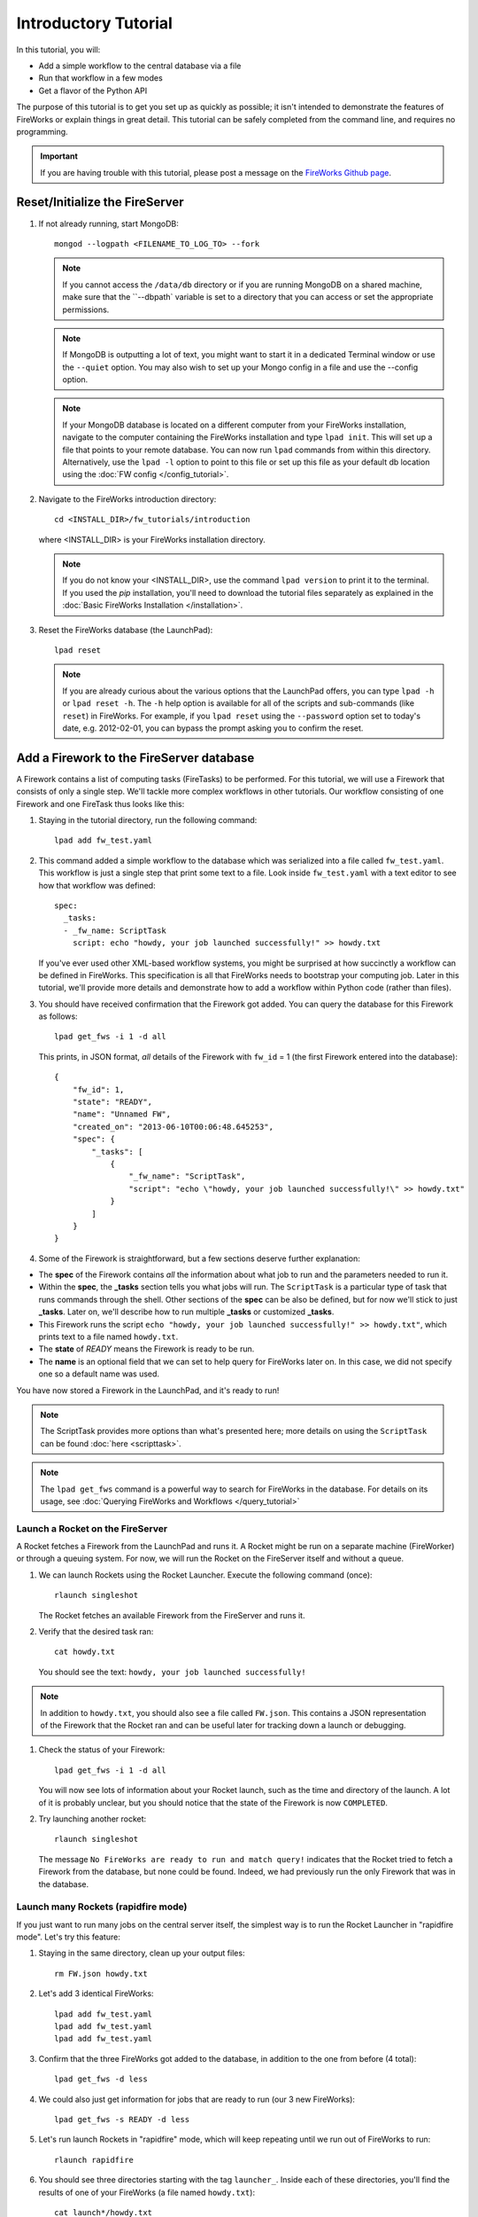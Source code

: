 =====================
Introductory Tutorial
=====================

In this tutorial, you will:

* Add a simple workflow to the central database via a file
* Run that workflow in a few modes
* Get a flavor of the Python API

The purpose of this tutorial is to get you set up as quickly as possible; it isn't intended to demonstrate the features of FireWorks or explain things in great detail. This tutorial can be safely completed from the command line, and requires no programming.

.. important:: If you are having trouble with this tutorial, please post a message on the `FireWorks Github page <https://github.com/materialsproject/fireworks/issues>`_.

Reset/Initialize the FireServer
-------------------------------

#. If not already running, start MongoDB::

    mongod --logpath <FILENAME_TO_LOG_TO> --fork

   .. note::  If you cannot access the ``/data/db`` directory or if you are running MongoDB on a shared machine, make sure that the ``--dbpath` variable is set to a directory that you can access or set the appropriate permissions.

   .. note:: If MongoDB is outputting a lot of text, you might want to start it in a dedicated Terminal window or use the ``--quiet`` option. You may also wish to set up your Mongo config in a file and use the --config option.

   .. note:: If your MongoDB database is located on a different computer from your FireWorks installation, navigate to the computer containing the FireWorks installation and type ``lpad init``. This will set up a file that points to your remote database. You can now run ``lpad`` commands from within this directory. Alternatively, use the ``lpad -l`` option to point to this file or set up this file as your default db location using the :doc:`FW config </config_tutorial>`.

#. Navigate to the FireWorks introduction directory::

    cd <INSTALL_DIR>/fw_tutorials/introduction

   where <INSTALL_DIR> is your FireWorks installation directory.

   .. note:: If you do not know your <INSTALL_DIR>, use the command ``lpad version`` to print it to the terminal. If you used the `pip` installation, you'll need to download the tutorial files separately as explained in the :doc:`Basic FireWorks Installation </installation>`.

#. Reset the FireWorks database (the LaunchPad)::

    lpad reset

   .. note:: If you are already curious about the various options that the LaunchPad offers, you can type ``lpad -h`` or ``lpad reset -h``. The ``-h`` help option is available for all of the scripts and sub-commands (like ``reset``) in FireWorks. For example, if you ``lpad reset`` using the ``--password`` option set to today's date, e.g. 2012-02-01, you can bypass the prompt asking you to confirm the reset.

Add a Firework to the FireServer database
-----------------------------------------

A Firework contains a list of computing tasks (FireTasks) to be performed. For this tutorial, we will use a Firework that consists of only a single step. We'll tackle more complex workflows in other tutorials. Our workflow consisting of one Firework and one FireTask thus looks like this:

.. image:: _static/single_fw.png
   :width: 200px
   :align: center
   :alt: Single Firework

#. Staying in the tutorial directory, run the following command::

    lpad add fw_test.yaml

#. This command added a simple workflow to the database which was serialized into a file called ``fw_test.yaml``. This workflow is just a single step that print some text to a file. Look inside ``fw_test.yaml`` with a text editor to see how that workflow was defined::

    spec:
      _tasks:
      - _fw_name: ScriptTask
        script: echo "howdy, your job launched successfully!" >> howdy.txt

   If you've ever used other XML-based workflow systems, you might be surprised at how succinctly a workflow can be defined in FireWorks. This specification is all that FireWorks needs to bootstrap your computing job. Later in this tutorial, we'll provide more details and demonstrate how to add a workflow within Python code (rather than files).

#. You should have received confirmation that the Firework got added. You can query the database for this Firework as follows::

    lpad get_fws -i 1 -d all

   This prints, in JSON format, *all* details of the Firework with ``fw_id`` = 1 (the first Firework entered into the database)::

    {
        "fw_id": 1,
        "state": "READY",
        "name": "Unnamed FW",
        "created_on": "2013-06-10T00:06:48.645253",
        "spec": {
            "_tasks": [
                {
                    "_fw_name": "ScriptTask",
                    "script": "echo \"howdy, your job launched successfully!\" >> howdy.txt"
                }
            ]
        }
    }

#. Some of the Firework is straightforward, but a few sections deserve further explanation:

* The **spec** of the Firework contains *all* the information about what job to run and the parameters needed to run it.
* Within the **spec**, the **_tasks** section tells you what jobs will run. The ``ScriptTask`` is a particular type of task that runs commands through the shell. Other sections of the **spec** can be also be defined, but for now we'll stick to just **_tasks**. Later on, we'll describe how to run multiple **_tasks** or customized **_tasks**.
* This Firework runs the script ``echo "howdy, your job launched successfully!" >> howdy.txt"``, which prints text to a file named ``howdy.txt``.
* The **state** of *READY* means the Firework is ready to be run.
* The **name** is an optional field that we can set to help query for FireWorks later on. In this case, we did not specify one so a default name was used.

You have now stored a Firework in the LaunchPad, and it's ready to run!

.. note:: The ScriptTask provides more options than what's presented here; more details on using the ``ScriptTask`` can be found :doc:`here <scripttask>`.
.. note:: The ``lpad get_fws`` command is a powerful way to search for FireWorks in the database. For details on its usage, see :doc:`Querying FireWorks and Workflows </query_tutorial>`

Launch a Rocket on the FireServer
=================================

A Rocket fetches a Firework from the LaunchPad and runs it. A Rocket might be run on a separate machine (FireWorker) or through a queuing system. For now, we will run the Rocket on the FireServer itself and without a queue.

1. We can launch Rockets using the Rocket Launcher. Execute the following command (once)::

    rlaunch singleshot

   The Rocket fetches an available Firework from the FireServer and runs it.

#. Verify that the desired task ran::

    cat howdy.txt

   You should see the text: ``howdy, your job launched successfully!``

.. note:: In addition to ``howdy.txt``, you should also see a file called ``FW.json``. This contains a JSON representation of the Firework that the Rocket ran and can be useful later for tracking down a launch or debugging.

#. Check the status of your Firework::

    lpad get_fws -i 1 -d all

   You will now see lots of information about your Rocket launch, such as the time and directory of the launch. A lot of it is probably unclear, but you should notice that the state of the Firework is now ``COMPLETED``.

#. Try launching another rocket::

    rlaunch singleshot

   The message ``No FireWorks are ready to run and match query!`` indicates that the Rocket tried to fetch a Firework from the database, but none could be found. Indeed, we had previously run the only Firework that was in the database.

Launch many Rockets (rapidfire mode)
====================================

If you just want to run many jobs on the central server itself, the simplest way is to run the Rocket Launcher in "rapidfire mode". Let's try this feature:

#. Staying in the same directory, clean up your output files::

    rm FW.json howdy.txt

#. Let's add 3 identical FireWorks::

    lpad add fw_test.yaml
    lpad add fw_test.yaml
    lpad add fw_test.yaml

#. Confirm that the three FireWorks got added to the database, in addition to the one from before (4 total)::

    lpad get_fws -d less

#. We could also just get information for jobs that are ready to run (our 3 new FireWorks)::

    lpad get_fws -s READY -d less

#. Let's run launch Rockets in "rapidfire" mode, which will keep repeating until we run out of FireWorks to run::

    rlaunch rapidfire

#. You should see three directories starting with the tag ``launcher_``. Inside each of these directories, you'll find the results of one of your FireWorks (a file named ``howdy.txt``)::

    cat launch*/howdy.txt

Running FireWorks automatically
===============================

We can set our Rocket Launcher to continuously look for new FireWorks to run. Let's try this feature.

#. Staying in the same directory, clean up your previous output files::

    rm -r launcher_*

#. Start the Rocket Launcher so that it looks for new FireWorks every 10 seconds::

    rlaunch rapidfire --nlaunches infinite --sleep 10

#. **In a new terminal window**, navigate back to your working directory containing ``fw_test.yaml``. Let's insert two FireWorks::

    lpad add fw_test.yaml
    lpad add fw_test.yaml

#. After a few seconds, the Rocket Launcher should have picked up the new jobs and run them. Confirm this is the case::

    cat launch*/howdy.txt

   You should see two outputs, one for each Firework we inserted.

#. You can continue adding FireWorks as desired; the Rocket Launcher will run them automatically and create a new directory for each job. When you are finished, you can exit out of the Rocket Launcher terminal window and clean up your working directory.

#. As with all FireWorks scripts, you can run the built-in help for more information::

    rlaunch -h
    rlaunch singleshot -h
    rlaunch rapidfire -h

What just happened?
===================

It's important to understand that when you add a Firework to the LaunchPad using the ``lpad`` script, the job just sits in the database and waits. The LaunchPad does not submit jobs to a computing resource when a new Firework is added to the LaunchPad. Rather, a computing resource must *request* a computing task by running the Rocket Launcher.

By running the Rocket Launcher from different locations, you can have different computing resources run your jobs. Using rapidfire mode is a convenient way of requesting multiple jobs using a single command.

Python Examples (optional)
=========================

While it's possible to work operate FireWorks using YAML or JSON files, a much cleaner mode of operation is to use Python scripts. For example, here is a runnable script that creates our LaunchPad, defines our test Workflow, and runs it::

    from fireworks import Firework, LaunchPad, ScriptTask
    from fireworks.core.rocket_launcher import launch_rocket

    # set up the LaunchPad and reset it
    launchpad = LaunchPad()
    launchpad.reset('', require_password=False)

    # create the Firework consisting of a single task
    firetask = ScriptTask.from_str('echo "howdy, your job launched successfully!"')
    firework = Firework(firetask)

    # store workflow and launch it locally
    launchpad.add_wf(firework)
    launch_rocket(launchpad)

.. note:: You must have MongoDB running locally on port 27017 for the above example to work. Otherwise, see below.

Here a few modifications that you might already find useful.

Change the MongoDB configuration::

    launchpad = LaunchPad(host="myhost", port=12345, \
    name="fireworks_testing_db", username="my_user", \
    password="my_pass")

Run in rapid-fire mode::

    from fireworks import Firework, LaunchPad, ScriptTask, FWorker #use this line instead of the first line
    from fireworks.core.rocket_launcher import rapidfire
    rapidfire(launchpad, FWorker())  # use this line instead of launch_rocket()

Only output warnings and above::

    launchpad = LaunchPad(strm_lvl='WARNING')
    # <code omitted>
    launch_rocket(launchpad, FWorker(), strm_lvl='WARNING')

Write out the Workflow to a flat file, or load a Firework object from a file::

    fw_yaml = firework.to_file("my_firework.yaml")
    fw = firework.from_file("my_firework.yaml")
    print fw

    fw_json = firework.to_file("my_firework.json")
    fw = firework.from_file("my_firework.json")
    print fw

.. note:: The *to_file()* and *from_file()* functions are available for many Firework objects, including the LaunchPad and Workflows (which are covered in a later tutorial). Technically, any class in FireWorks that subclasses *FWSerializable* (which is most of them) will allow serialization/deserialization to files if desired.

.. note:: FireWorks automatically detects what type of format you're writing and reading from based on the extension. Both JSON and YAML are fully supported. Of course, if you're using Python, there may not be any need to use files at all!

The code above generally does not use a lot of the optional arguments to keep the examples looking clean and sharp. You might experiment with some of the options - for example, to set up logging when initializing the LaunchPad or control the parameters of rapid-fire mode. You can see the additional arguments by browsing the :doc:`modules documentation </modules>`.

Next steps
==========

At this point, you've successfully stored a simple job in a database and run it later on command. You even executed multiple jobs with a single command: ``rlaunch rapidfire``, and looked for new jobs automatically using the **infinite** Rocket Launcher. This should give a basic feeling of how you can automate many jobs using FireWorks.

However, we still haven't covered many important topics. For example, we have not executed complex workflows, run arbitrary Python code, or run jobs on different types of computing resources. Nor have we really looked into how to monitor and manage jobs and deploy FireWorks in production.

We suggest that you continue by learning how to :doc:`define jobs using FireTasks </firetask_tutorial>`. Alternatively, you could return to the :doc:`home page </index>` and choose a tutorial topic that suits your application.
